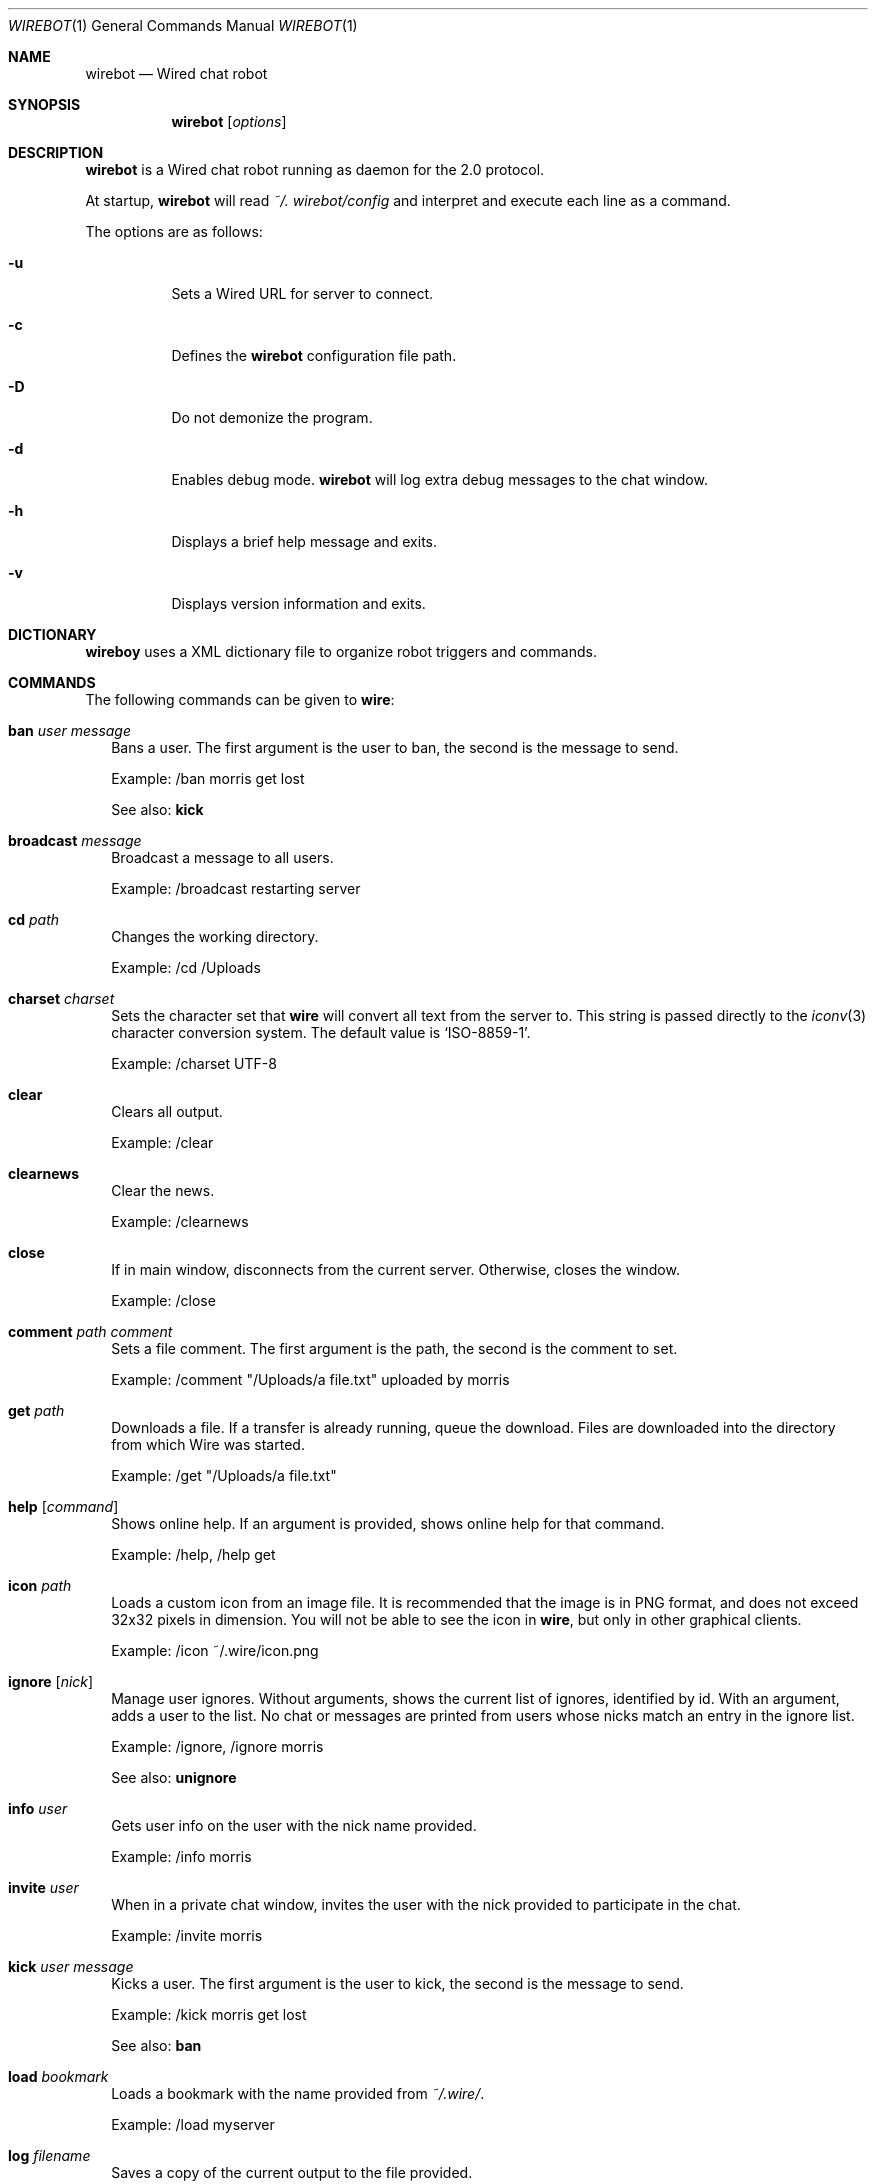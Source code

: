 .\" wirebot.1
.\"
.\" Copyright (c) 2013 Rafaël Warnault
.\" All rights reserved.
.\"
.\" Redistribution and use in source and binary forms, with or without
.\" modification, are permitted provided that the following conditions
.\" are met:
.\" 1. Redistributions of source code must retain the above copyright
.\"    notice, and the entire permission notice in its entirety,
.\"    including the disclaimer of warranties.
.\" 2. Redistributions in binary form must reproduce the above copyright
.\"    notice, this list of conditions and the following disclaimer in the
.\"    documentation and/or other materials provided with the distribution.
.\"
.\" THIS SOFTWARE IS PROVIDED ``AS IS'' AND ANY EXPRESS OR IMPLIED WARRANTIES,
.\" INCLUDING, BUT NOT LIMITED TO, THE IMPLIED WARRANTIES OF MERCHANTABILITY
.\" AND FITNESS FOR A PARTICULAR PURPOSE ARE DISCLAIMED.  IN NO EVENT SHALL
.\" MARCUS D. WATTS OR CONTRIBUTORS BE LIABLE FOR ANY DIRECT, INDIRECT,
.\" INCIDENTAL, SPECIAL, EXEMPLARY, OR CONSEQUENTIAL DAMAGES (INCLUDING,
.\" BUT NOT LIMITED TO, PROCUREMENT OF SUBSTITUTE GOODS OR SERVICES; LOSS
.\" OF USE, DATA, OR PROFITS; OR BUSINESS INTERRUPTION) HOWEVER CAUSED AND
.\" ON ANY THEORY OF LIABILITY, WHETHER IN CONTRACT, STRICT LIABILITY, OR
.\" TORT (INCLUDING NEGLIGENCE OR OTHERWISE) ARISING IN ANY WAY OUT OF THE
.\" USE OF THIS SOFTWARE, EVEN IF ADVISED OF THE POSSIBILITY OF SUCH DAMAGE.
.\"
.Dd Jan 22, 2006
.Dt WIREBOT 1
.Os
.Sh NAME
.Nm wirebot
.Nd
Wired chat robot
.Sh SYNOPSIS
.Nm wirebot
.Op Ar options
.Sh DESCRIPTION
.Nm wirebot
is a Wired chat robot running as daemon for the 2.0 protocol.
.Pp
At startup,
.Nm wirebot
will read
.Pa ~/. wirebot/config
and interpret and execute each line as a command. 
.Pp
The options are as follows:
.Pp
.Bl -tag -width Ds
.It Fl u
Sets a Wired URL for server to connect.
.It Fl c
Defines the 
.Nm wirebot
configuration file path.
.It Fl D
Do not demonize the program.
.It Fl d
Enables debug mode.
.Nm wirebot
will log extra debug messages to the chat window.
.It Fl h
Displays a brief help message and exits.
.It Fl v
Displays version information and exits.
.El
.Sh DICTIONARY
.Nm wireboy
uses a XML dictionary file to organize robot triggers and commands. 
.Sh COMMANDS
The following commands can be given to
.Nm wire :
.Bl -tag -width
.It Nm ban Ar user Ar message
Bans a user. The first argument is the user to ban, the second is the message to send.
.Pp
Example: /ban morris get lost
.Pp
See also:
.Nm kick
.It Nm broadcast Ar message
Broadcast a message to all users.
.Pp
Example: /broadcast restarting server
.It Nm cd Ar path
Changes the working directory.
.Pp
Example: /cd /Uploads
.It Nm charset Ar charset
Sets the character set that
.Nm wire
will convert all text from the server to. This string is passed directly to the
.Xr iconv 3
character conversion system. The default value is
.Sq ISO-8859-1 .
.Pp
Example: /charset UTF-8
.It Nm clear
Clears all output.
.Pp
Example: /clear
.It Nm clearnews
Clear the news.
.Pp
Example: /clearnews
.It Nm close
If in main window, disconnects from the current server. Otherwise, closes the window.
.Pp
Example: /close
.It Nm comment Ar path Ar comment
Sets a file comment. The first argument is the path, the second is the comment to set.
.Pp
Example: /comment "/Uploads/a file.txt" uploaded by morris
.It Nm get Ar path
Downloads a file. If a transfer is already running, queue the download. Files are downloaded into the directory from which Wire was started.
.Pp
Example: /get "/Uploads/a file.txt"
.It Nm help Op Ar command
Shows online help. If an argument is provided, shows online help for that command.
.Pp
Example: /help, /help get
.It Nm icon Ar path
Loads a custom icon from an image file. It is recommended that the image is in PNG format, and does not exceed 32x32 pixels in dimension. You will not be able to see the icon in
.Nm wire ,
but only in other graphical clients.
.Pp
Example: /icon ~/.wire/icon.png
.Pp
.It Nm ignore Op Ar nick
Manage user ignores. Without arguments, shows the current list of ignores, identified by id. With an argument, adds a user to the list. No chat or messages are printed from users whose nicks match an entry in the ignore list.
.Pp
Example: /ignore, /ignore morris
.Pp
See also:
.Nm unignore
.It Nm info Ar user
Gets user info on the user with the nick name provided.
.Pp
Example: /info morris
.It Nm invite Ar user
When in a private chat window, invites the user with the nick provided to participate in the chat.
.Pp
Example: /invite morris
.It Nm kick Ar user Ar message
Kicks a user. The first argument is the user to kick, the second is the message to send.
.Pp
Example: /kick morris get lost
.Pp
See also:
.Nm ban
.It Nm load Ar bookmark
Loads a bookmark with the name provided from
.Pa ~/.wire/ .
.Pp
Example: /load myserver
.It Nm log Ar filename
Saves a copy of the current output to the file provided.
.Pp
Example: /log myserver.log
.It Nm ls Op Ar path
Lists the current directory, or if an argument is provided, the path.
.Pp
Example: /ls, /ls Uploads
.It Nm me Ar chat
Sends the argument as action chat.
.Pp
Example: /me is away
.It Nm mkdir Ar path
Creates a new directory.
.Pp
Example: /mkdir /Uploads
.It Nm msg Ar user Ar message
Sends a private message to the user with the nick name in the first argument. The second argument is the message to send.
.Pp
.Nm wire
will create a new window when sending or receiving a private message for every user. Typing text in these windows will send private messages to that user.
.Pp
Example: /msg morris hey!
.It Nm mv Ar from Ar to
Moves or renames one path to another.
.Pp
Example: /mv /Uploads "/Old Uploads"
.It Nm news Op Fl Ar number | Fl ALL
Shows the server news. A flag can be passed to set how many news entries to show, which is 10 by default. If
.Sq ALL
is specified rather than a number, the whole news is shown.
.Pp
Example: /news, /news -20, /news -ALL
.It Nm nick Ar nick
Sets the current nick name.
.Pp
Example: /nick morris
.It Xo
.Nm open Ar host Ns Op Ns : Ns Ar port
.Op Fl l Ar login
.Op Fl p Ar password
.Op Fl P Ar port
.Xc
Opens a new connection to a server. The current connection is closed. Login and password can be set with the
.Fl l
and 
.Fl p
flags.
.Pp
Example: /open my.server.com, /open my.server.com:3000 -l morris -p p4ssw0rd
.It Nm ping
Pings the server to determine latency.
.Pp
Example: /ping
.It Nm post Ar message
Posts a new entry to the server news.
.Pp
Example: /post check out /Uploads/a file.txt
.It Nm put Ar path
Uploads a file to the current working directory. If a transfer is already running, adds the upload to the transfer queue.
.Pp
Example: /put ~/a\ file.txt
.It Nm privchat Op Ar user
Creates a private chat. If a nick is a given, also invites that user to participate in the private chat.
.Pp
Example: /privchat
.It Nm pwd
Shows the current working directory.
.Pp
Example: /pwd
.It Nm quit
Quits
.Nm wire .
.Pp
Example: /quit
.It Nm reply Ar message
Like
.Nm msg ,
but sends the message to the user who sent you a message last.
.Pp
Example: /reply i agree
.It Nm rm Ar path
Deletes the path.
.Pp
Example: /rm /Uploads
.It Nm save Ar bookmark
Saves the current settings and connection as a bookmark in
.Pa ~/.wire/ .
.Pp
Example: /save myserver
.It Nm search Ar query
Searches the files on the server and displays a list of results.
.Pp
Example: /search .jpg
.It Nm serverinfo
Prints information about the current server.
.Pp
Example: /serverinfo
.It Nm start Ar transfer
Starts a previously queued transfer by id.
.Pp
Example: /start 1
.It Nm stat Ar path
Gets file info on the path.
.Pp
Example: /stat /Uploads/a\ file.txt
.It Nm status Ar message
Sets the current status.
.Pp
Example: /status away
.It Nm stop Ar transfer
Stops a running transfer by id.
.Pp
Example: /stop 1
.It Nm timestamp Op Ar format
Without arguments, disables the timestamps. With an argument, sets the timestamp format, a la
.Xr strftime 3 .
Default is 
.Sq %H:%M .
.Pp
Example: /timestamp %H:%M:%S
.It Nm topic Op Ar message
Without arguments, prints the current chat topic. With an argument, sets a new topic.
.Pp
Example: /topic, /topic welcome to my.server.com
.It Nm type Ar path Ar type
Sets the folder type. The first argument is the path, the second is one of
.Sq folder ,
.Sq uploads
and
.Sq dropbox ,
indicating the folder type.
.Pp
Example: /type /Uploads uploads
.It Nm unignore Op Ar ignore
Removes an ignored user by id.
.Pp
Example: /uignore 1
.Pp
See also:
.Nm ignore
.It Nm uptime
Shows current uptime statistics.
.Pp
Example: /uptime
.It Nm version
Shows version information.
.Pp
Example: /version
.It Nm who
Shows the user list.
.Pp
Example: /who
.El
.Sh FILES
.Bl -tag -width
.It Pa ~/.wire/config
Default configuration file. Read at startup. Consists of a newline separated list of commands.
.It Pa ~/.wire/bookmark
A named bookmark. Read at startup if
.Ar bookmark
is specified. Read at runtime using the
.Nm load
command. Consists of a newline separated list of commands.
.El
.Sh AUTHORS
.Nm wire
and the Wired protocol were developed by Axel Andersson, Zanka Software.
